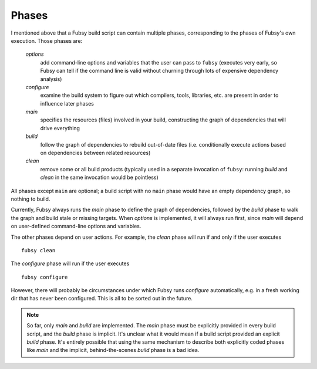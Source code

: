 Phases
======

I mentioned above that a Fubsy build script can contain multiple
phases, corresponding to the phases of Fubsy's own execution. Those
phases are:

  *options*
    add command-line options and variables that the user can pass
    to ``fubsy`` (executes very early, so Fubsy can tell if the
    command line is valid without churning through lots of
    expensive dependency analysis)

  *configure*
    examine the build system to figure out which compilers, tools,
    libraries, etc. are present in order to influence later phases

  *main*
    specifies the resources (files) involved in your build, constructing
    the graph of dependencies that will drive everything

  *build*
    follow the graph of dependencies to rebuild out-of-date files
    (i.e. conditionally execute actions based on dependencies between
    related resources)

  *clean*
    remove some or all build products (typically used in a separate
    invocation of ``fubsy``: running *build* and *clean* in the same
    invocation would be pointless)

All phases except ``main`` are optional; a build script with no
``main`` phase would have an empty dependency graph, so nothing to
build.

Currently, Fubsy always runs the *main* phase to define the graph of
dependencies, followed by the *build* phase to walk the graph and
build stale or missing targets. When *options* is implemented, it will
always run first, since *main* will depend on user-defined
command-line options and variables.

The other phases depend on user actions. For example, the *clean*
phase will run if and only if the user executes ::

    fubsy clean

The *configure* phase will run if the user executes ::

    fubsy configure

However, there will probably be circumstances under which Fubsy runs
*configure* automatically, e.g. in a fresh working dir that has never
been configured. This is all to be sorted out in the future.

.. note:: So far, only *main* and *build* are implemented. The *main*
          phase must be explicitly provided in every build script, and
          the *build* phase is implicit. It's unclear what it would
          mean if a build script provided an explicit *build* phase.
          It's entirely possible that using the same mechanism to
          describe both explicitly coded phases like *main* and the
          implicit, behind-the-scenes *build* phase is a bad idea.
